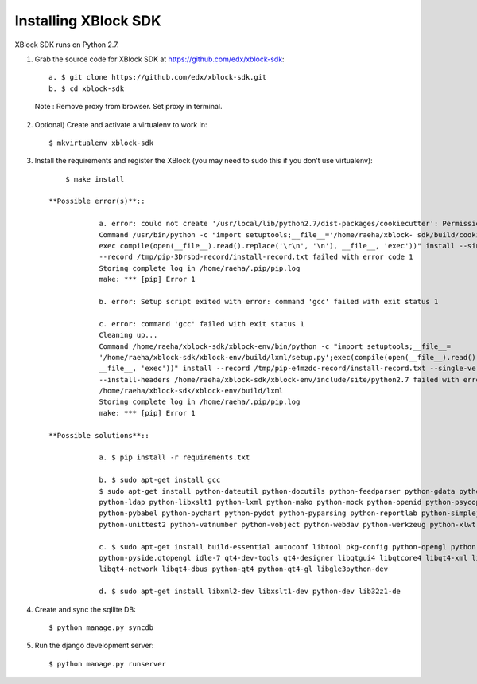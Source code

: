 Installing XBlock SDK
`````````````````````

XBlock SDK runs on Python 2.7.

1. Grab the source code for XBlock SDK at https://github.com/edx/xblock-sdk::

	a. $ git clone https://github.com/edx/xblock-sdk.git
	b. $ cd xblock-sdk

  Note : Remove proxy from browser. Set proxy in terminal.
  
2. Optional) Create and activate a virtualenv to work in::

	$ mkvirtualenv xblock-sdk
 
3. Install the requirements and register the XBlock (you may need to sudo this if you don’t use virtualenv)::
	
	$ make install
	
    **Possible error(s)**:: 
	
		a. error: could not create '/usr/local/lib/python2.7/dist-packages/cookiecutter': Permission denied
      		Command /usr/bin/python -c "import setuptools;__file__='/home/raeha/xblock- sdk/build/cookiecutter/setup.py';
      		exec compile(open(__file__).read().replace('\r\n', '\n'), __file__, 'exec'))" install --single-version-externally-managed 
      		--record /tmp/pip-3Drsbd-record/install-record.txt failed with error code 1
      		Storing complete log in /home/raeha/.pip/pip.log
      		make: *** [pip] Error 1
      
    		b. error: Setup script exited with error: command 'gcc' failed with exit status 1
      
      		c. error: command 'gcc' failed with exit status 1
      		Cleaning up...
      		Command /home/raeha/xblock-sdk/xblock-env/bin/python -c "import setuptools;__file__=
      		'/home/raeha/xblock-sdk/xblock-env/build/lxml/setup.py';exec(compile(open(__file__).read().replace('\r\n', '\n'),
      		__file__, 'exec'))" install --record /tmp/pip-e4mzdc-record/install-record.txt --single-version-externally-managed 
      		--install-headers /home/raeha/xblock-sdk/xblock-env/include/site/python2.7 failed with error code 1 in 
      		/home/raeha/xblock-sdk/xblock-env/build/lxml
      		Storing complete log in /home/raeha/.pip/pip.log
      		make: *** [pip] Error 1

    **Possible solutions**::

		a. $ pip install -r requirements.txt
	
		b. $ sudo apt-get install gcc
   		$ sudo apt-get install python-dateutil python-docutils python-feedparser python-gdata python-jinja2 
   		python-ldap python-libxslt1 python-lxml python-mako python-mock python-openid python-psycopg2 python-psutil 
   		python-pybabel python-pychart python-pydot python-pyparsing python-reportlab python-simplejson python-tz 
   		python-unittest2 python-vatnumber python-vobject python-webdav python-werkzeug python-xlwt python-yaml python-zsi

		c. $ sudo apt-get install build-essential autoconf libtool pkg-config python-opengl python-imaging python-pyrex 
		python-pyside.qtopengl idle-7 qt4-dev-tools qt4-designer libqtgui4 libqtcore4 libqt4-xml libqt4-test libqt4-script 
		libqt4-network libqt4-dbus python-qt4 python-qt4-gl libgle3python-dev

		d. $ sudo apt-get install libxml2-dev libxslt1-dev python-dev lib32z1-de

4. Create and sync the sqllite DB::
	
	$ python manage.py syncdb

5. Run the django development server::
	
	$ python manage.py runserver
